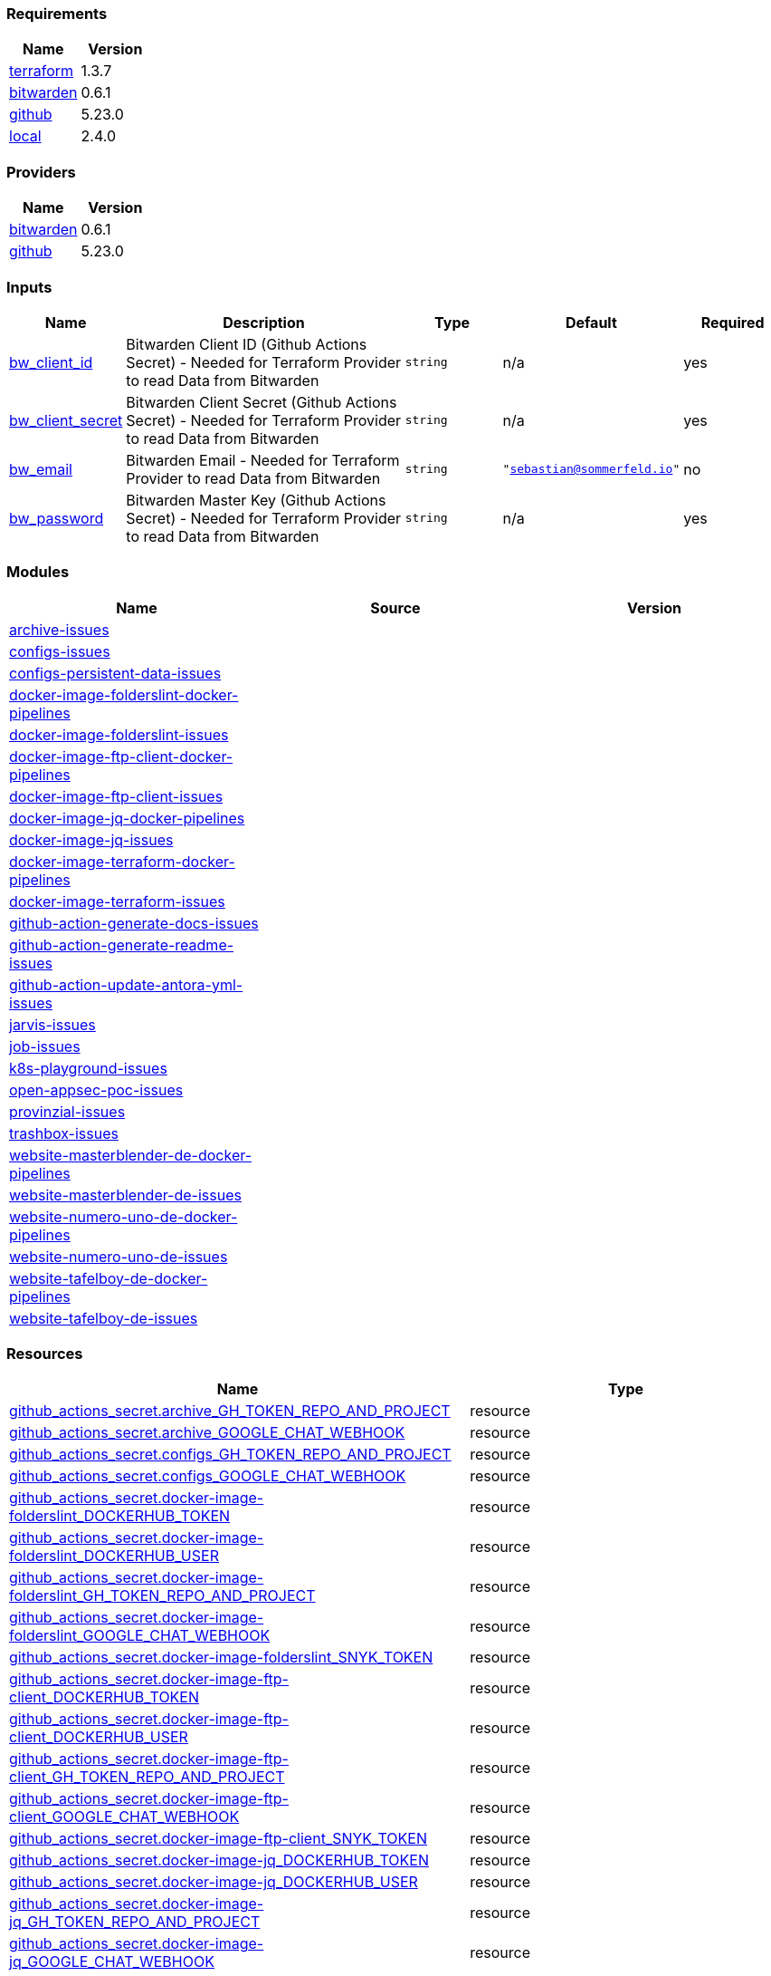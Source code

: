 // +---------------------------------------------------------+
// |                                                         |
// |    DO NOT EDIT DIRECTLY !!!!!                           |
// |                                                         |
// |    Auto-generated by src/main/github/apply-config.sh    |
// |    Either from running the script or from a pipeline    |
// |                                                         |
// +---------------------------------------------------------+



=== Requirements

[cols="a,a",options="header"]
|===
|Name |Version
|[[requirement_terraform]] <<requirement_terraform,terraform>> |1.3.7
|[[requirement_bitwarden]] <<requirement_bitwarden,bitwarden>> |0.6.1
|[[requirement_github]] <<requirement_github,github>> |5.23.0
|[[requirement_local]] <<requirement_local,local>> |2.4.0
|===

=== Providers

[cols="a,a",options="header"]
|===
|Name |Version
|[[provider_bitwarden]] <<provider_bitwarden,bitwarden>> |0.6.1
|[[provider_github]] <<provider_github,github>> |5.23.0
|===

=== Inputs

[cols="a,3a,a,a,a",options="header"]
|===
|Name |Description |Type |Default |Required
|[[input_bw_client_id]] <<input_bw_client_id,bw_client_id>>
|Bitwarden Client ID (Github Actions Secret) - Needed for Terraform Provider to read Data from Bitwarden
|`string`
|n/a
|yes

|[[input_bw_client_secret]] <<input_bw_client_secret,bw_client_secret>>
|Bitwarden Client Secret (Github Actions Secret) - Needed for Terraform Provider to read Data from Bitwarden
|`string`
|n/a
|yes

|[[input_bw_email]] <<input_bw_email,bw_email>>
|Bitwarden Email - Needed for Terraform Provider to read Data from Bitwarden
|`string`
|`"sebastian@sommerfeld.io"`
|no

|[[input_bw_password]] <<input_bw_password,bw_password>>
|Bitwarden Master Key (Github Actions Secret) - Needed for Terraform Provider to read Data from Bitwarden
|`string`
|n/a
|yes

|===

=== Modules

[cols="a,a,a",options="header"]
|===
|Name |Source |Version
|[[module_archive-issues]] <<module_archive-issues,archive-issues>> |./modules/issues |
|[[module_configs-issues]] <<module_configs-issues,configs-issues>> |./modules/issues |
|[[module_configs-persistent-data-issues]] <<module_configs-persistent-data-issues,configs-persistent-data-issues>> |./modules/issues |
|[[module_docker-image-folderslint-docker-pipelines]] <<module_docker-image-folderslint-docker-pipelines,docker-image-folderslint-docker-pipelines>> |./modules/docker-pipelines |
|[[module_docker-image-folderslint-issues]] <<module_docker-image-folderslint-issues,docker-image-folderslint-issues>> |./modules/issues |
|[[module_docker-image-ftp-client-docker-pipelines]] <<module_docker-image-ftp-client-docker-pipelines,docker-image-ftp-client-docker-pipelines>> |./modules/docker-pipelines |
|[[module_docker-image-ftp-client-issues]] <<module_docker-image-ftp-client-issues,docker-image-ftp-client-issues>> |./modules/issues |
|[[module_docker-image-jq-docker-pipelines]] <<module_docker-image-jq-docker-pipelines,docker-image-jq-docker-pipelines>> |./modules/docker-pipelines |
|[[module_docker-image-jq-issues]] <<module_docker-image-jq-issues,docker-image-jq-issues>> |./modules/issues |
|[[module_docker-image-terraform-docker-pipelines]] <<module_docker-image-terraform-docker-pipelines,docker-image-terraform-docker-pipelines>> |./modules/docker-pipelines |
|[[module_docker-image-terraform-issues]] <<module_docker-image-terraform-issues,docker-image-terraform-issues>> |./modules/issues |
|[[module_github-action-generate-docs-issues]] <<module_github-action-generate-docs-issues,github-action-generate-docs-issues>> |./modules/issues |
|[[module_github-action-generate-readme-issues]] <<module_github-action-generate-readme-issues,github-action-generate-readme-issues>> |./modules/issues |
|[[module_github-action-update-antora-yml-issues]] <<module_github-action-update-antora-yml-issues,github-action-update-antora-yml-issues>> |./modules/issues |
|[[module_jarvis-issues]] <<module_jarvis-issues,jarvis-issues>> |./modules/issues |
|[[module_job-issues]] <<module_job-issues,job-issues>> |./modules/issues |
|[[module_k8s-playground-issues]] <<module_k8s-playground-issues,k8s-playground-issues>> |./modules/issues |
|[[module_open-appsec-poc-issues]] <<module_open-appsec-poc-issues,open-appsec-poc-issues>> |./modules/issues |
|[[module_provinzial-issues]] <<module_provinzial-issues,provinzial-issues>> |./modules/issues |
|[[module_trashbox-issues]] <<module_trashbox-issues,trashbox-issues>> |./modules/issues |
|[[module_website-masterblender-de-docker-pipelines]] <<module_website-masterblender-de-docker-pipelines,website-masterblender-de-docker-pipelines>> |./modules/docker-pipelines |
|[[module_website-masterblender-de-issues]] <<module_website-masterblender-de-issues,website-masterblender-de-issues>> |./modules/issues |
|[[module_website-numero-uno-de-docker-pipelines]] <<module_website-numero-uno-de-docker-pipelines,website-numero-uno-de-docker-pipelines>> |./modules/docker-pipelines |
|[[module_website-numero-uno-de-issues]] <<module_website-numero-uno-de-issues,website-numero-uno-de-issues>> |./modules/issues |
|[[module_website-tafelboy-de-docker-pipelines]] <<module_website-tafelboy-de-docker-pipelines,website-tafelboy-de-docker-pipelines>> |./modules/docker-pipelines |
|[[module_website-tafelboy-de-issues]] <<module_website-tafelboy-de-issues,website-tafelboy-de-issues>> |./modules/issues |
|===

=== Resources

[cols="a,a",options="header"]
|===
|Name |Type
|https://registry.terraform.io/providers/integrations/github/5.23.0/docs/resources/actions_secret[github_actions_secret.archive_GH_TOKEN_REPO_AND_PROJECT] |resource
|https://registry.terraform.io/providers/integrations/github/5.23.0/docs/resources/actions_secret[github_actions_secret.archive_GOOGLE_CHAT_WEBHOOK] |resource
|https://registry.terraform.io/providers/integrations/github/5.23.0/docs/resources/actions_secret[github_actions_secret.configs_GH_TOKEN_REPO_AND_PROJECT] |resource
|https://registry.terraform.io/providers/integrations/github/5.23.0/docs/resources/actions_secret[github_actions_secret.configs_GOOGLE_CHAT_WEBHOOK] |resource
|https://registry.terraform.io/providers/integrations/github/5.23.0/docs/resources/actions_secret[github_actions_secret.docker-image-folderslint_DOCKERHUB_TOKEN] |resource
|https://registry.terraform.io/providers/integrations/github/5.23.0/docs/resources/actions_secret[github_actions_secret.docker-image-folderslint_DOCKERHUB_USER] |resource
|https://registry.terraform.io/providers/integrations/github/5.23.0/docs/resources/actions_secret[github_actions_secret.docker-image-folderslint_GH_TOKEN_REPO_AND_PROJECT] |resource
|https://registry.terraform.io/providers/integrations/github/5.23.0/docs/resources/actions_secret[github_actions_secret.docker-image-folderslint_GOOGLE_CHAT_WEBHOOK] |resource
|https://registry.terraform.io/providers/integrations/github/5.23.0/docs/resources/actions_secret[github_actions_secret.docker-image-folderslint_SNYK_TOKEN] |resource
|https://registry.terraform.io/providers/integrations/github/5.23.0/docs/resources/actions_secret[github_actions_secret.docker-image-ftp-client_DOCKERHUB_TOKEN] |resource
|https://registry.terraform.io/providers/integrations/github/5.23.0/docs/resources/actions_secret[github_actions_secret.docker-image-ftp-client_DOCKERHUB_USER] |resource
|https://registry.terraform.io/providers/integrations/github/5.23.0/docs/resources/actions_secret[github_actions_secret.docker-image-ftp-client_GH_TOKEN_REPO_AND_PROJECT] |resource
|https://registry.terraform.io/providers/integrations/github/5.23.0/docs/resources/actions_secret[github_actions_secret.docker-image-ftp-client_GOOGLE_CHAT_WEBHOOK] |resource
|https://registry.terraform.io/providers/integrations/github/5.23.0/docs/resources/actions_secret[github_actions_secret.docker-image-ftp-client_SNYK_TOKEN] |resource
|https://registry.terraform.io/providers/integrations/github/5.23.0/docs/resources/actions_secret[github_actions_secret.docker-image-jq_DOCKERHUB_TOKEN] |resource
|https://registry.terraform.io/providers/integrations/github/5.23.0/docs/resources/actions_secret[github_actions_secret.docker-image-jq_DOCKERHUB_USER] |resource
|https://registry.terraform.io/providers/integrations/github/5.23.0/docs/resources/actions_secret[github_actions_secret.docker-image-jq_GH_TOKEN_REPO_AND_PROJECT] |resource
|https://registry.terraform.io/providers/integrations/github/5.23.0/docs/resources/actions_secret[github_actions_secret.docker-image-jq_GOOGLE_CHAT_WEBHOOK] |resource
|https://registry.terraform.io/providers/integrations/github/5.23.0/docs/resources/actions_secret[github_actions_secret.docker-image-jq_SNYK_TOKEN] |resource
|https://registry.terraform.io/providers/integrations/github/5.23.0/docs/resources/actions_secret[github_actions_secret.docker-image-terraform_DOCKERHUB_TOKEN] |resource
|https://registry.terraform.io/providers/integrations/github/5.23.0/docs/resources/actions_secret[github_actions_secret.docker-image-terraform_DOCKERHUB_USER] |resource
|https://registry.terraform.io/providers/integrations/github/5.23.0/docs/resources/actions_secret[github_actions_secret.docker-image-terraform_GH_TOKEN_REPO_AND_PROJECT] |resource
|https://registry.terraform.io/providers/integrations/github/5.23.0/docs/resources/actions_secret[github_actions_secret.docker-image-terraform_GOOGLE_CHAT_WEBHOOK] |resource
|https://registry.terraform.io/providers/integrations/github/5.23.0/docs/resources/actions_secret[github_actions_secret.docker-image-terraform_SNYK_TOKEN] |resource
|https://registry.terraform.io/providers/integrations/github/5.23.0/docs/resources/actions_secret[github_actions_secret.github-action-generate-docs_GH_TOKEN_REPO_AND_PROJECT] |resource
|https://registry.terraform.io/providers/integrations/github/5.23.0/docs/resources/actions_secret[github_actions_secret.github-action-generate-docs_GOOGLE_CHAT_WEBHOOK] |resource
|https://registry.terraform.io/providers/integrations/github/5.23.0/docs/resources/actions_secret[github_actions_secret.github-action-generate-readme_GH_TOKEN_REPO_AND_PROJECT] |resource
|https://registry.terraform.io/providers/integrations/github/5.23.0/docs/resources/actions_secret[github_actions_secret.github-action-generate-readme_GOOGLE_CHAT_WEBHOOK] |resource
|https://registry.terraform.io/providers/integrations/github/5.23.0/docs/resources/actions_secret[github_actions_secret.github-action-update-antora-yml_GH_TOKEN_REPO_AND_PROJECT] |resource
|https://registry.terraform.io/providers/integrations/github/5.23.0/docs/resources/actions_secret[github_actions_secret.github-action-update-antora-yml_GOOGLE_CHAT_WEBHOOK] |resource
|https://registry.terraform.io/providers/integrations/github/5.23.0/docs/resources/actions_secret[github_actions_secret.jarvis_GH_TOKEN_REPO_AND_PROJECT] |resource
|https://registry.terraform.io/providers/integrations/github/5.23.0/docs/resources/actions_secret[github_actions_secret.jarvis_GOOGLE_CHAT_WEBHOOK] |resource
|https://registry.terraform.io/providers/integrations/github/5.23.0/docs/resources/actions_secret[github_actions_secret.job_GH_TOKEN_REPO_AND_PROJECT] |resource
|https://registry.terraform.io/providers/integrations/github/5.23.0/docs/resources/actions_secret[github_actions_secret.job_GOOGLE_CHAT_WEBHOOK] |resource
|https://registry.terraform.io/providers/integrations/github/5.23.0/docs/resources/actions_secret[github_actions_secret.k8s-playground_GH_TOKEN_REPO_AND_PROJECT] |resource
|https://registry.terraform.io/providers/integrations/github/5.23.0/docs/resources/actions_secret[github_actions_secret.k8s-playground_GOOGLE_CHAT_WEBHOOK] |resource
|https://registry.terraform.io/providers/integrations/github/5.23.0/docs/resources/actions_secret[github_actions_secret.open-appsec-poc_GH_TOKEN_REPO_AND_PROJECT] |resource
|https://registry.terraform.io/providers/integrations/github/5.23.0/docs/resources/actions_secret[github_actions_secret.open-appsec-poc_GOOGLE_CHAT_WEBHOOK] |resource
|https://registry.terraform.io/providers/integrations/github/5.23.0/docs/resources/actions_secret[github_actions_secret.provinzial_GH_TOKEN_REPO_AND_PROJECT] |resource
|https://registry.terraform.io/providers/integrations/github/5.23.0/docs/resources/actions_secret[github_actions_secret.provinzial_GOOGLE_CHAT_WEBHOOK] |resource
|https://registry.terraform.io/providers/integrations/github/5.23.0/docs/resources/actions_secret[github_actions_secret.trashbox_EXAMPLE_FROM_TERRAFORM] |resource
|https://registry.terraform.io/providers/integrations/github/5.23.0/docs/resources/actions_secret[github_actions_secret.trashbox_GH_TOKEN_REPO_AND_PROJECT] |resource
|https://registry.terraform.io/providers/integrations/github/5.23.0/docs/resources/actions_secret[github_actions_secret.trashbox_GOOGLE_CHAT_WEBHOOK] |resource
|https://registry.terraform.io/providers/integrations/github/5.23.0/docs/resources/actions_secret[github_actions_secret.website-masterblender-de_DOCKERHUB_TOKEN] |resource
|https://registry.terraform.io/providers/integrations/github/5.23.0/docs/resources/actions_secret[github_actions_secret.website-masterblender-de_DOCKERHUB_USER] |resource
|https://registry.terraform.io/providers/integrations/github/5.23.0/docs/resources/actions_secret[github_actions_secret.website-masterblender-de_FTP_PASS] |resource
|https://registry.terraform.io/providers/integrations/github/5.23.0/docs/resources/actions_secret[github_actions_secret.website-masterblender-de_FTP_USER] |resource
|https://registry.terraform.io/providers/integrations/github/5.23.0/docs/resources/actions_secret[github_actions_secret.website-masterblender-de_GH_TOKEN_REPO_AND_PROJECT] |resource
|https://registry.terraform.io/providers/integrations/github/5.23.0/docs/resources/actions_secret[github_actions_secret.website-masterblender-de_GOOGLE_CHAT_WEBHOOK] |resource
|https://registry.terraform.io/providers/integrations/github/5.23.0/docs/resources/actions_secret[github_actions_secret.website-masterblender-de_SNYK_TOKEN] |resource
|https://registry.terraform.io/providers/integrations/github/5.23.0/docs/resources/actions_secret[github_actions_secret.website-numero-uno-de_DOCKERHUB_TOKEN] |resource
|https://registry.terraform.io/providers/integrations/github/5.23.0/docs/resources/actions_secret[github_actions_secret.website-numero-uno-de_DOCKERHUB_USER] |resource
|https://registry.terraform.io/providers/integrations/github/5.23.0/docs/resources/actions_secret[github_actions_secret.website-numero-uno-de_FTP_PASS] |resource
|https://registry.terraform.io/providers/integrations/github/5.23.0/docs/resources/actions_secret[github_actions_secret.website-numero-uno-de_FTP_USER] |resource
|https://registry.terraform.io/providers/integrations/github/5.23.0/docs/resources/actions_secret[github_actions_secret.website-numero-uno-de_GH_TOKEN_REPO_AND_PROJECT] |resource
|https://registry.terraform.io/providers/integrations/github/5.23.0/docs/resources/actions_secret[github_actions_secret.website-numero-uno-de_GOOGLE_CHAT_WEBHOOK] |resource
|https://registry.terraform.io/providers/integrations/github/5.23.0/docs/resources/actions_secret[github_actions_secret.website-numero-uno-de_SNYK_TOKEN] |resource
|https://registry.terraform.io/providers/integrations/github/5.23.0/docs/resources/actions_secret[github_actions_secret.website-tafelboy-de_DOCKERHUB_TOKEN] |resource
|https://registry.terraform.io/providers/integrations/github/5.23.0/docs/resources/actions_secret[github_actions_secret.website-tafelboy-de_DOCKERHUB_USER] |resource
|https://registry.terraform.io/providers/integrations/github/5.23.0/docs/resources/actions_secret[github_actions_secret.website-tafelboy-de_FTP_PASS] |resource
|https://registry.terraform.io/providers/integrations/github/5.23.0/docs/resources/actions_secret[github_actions_secret.website-tafelboy-de_FTP_USER] |resource
|https://registry.terraform.io/providers/integrations/github/5.23.0/docs/resources/actions_secret[github_actions_secret.website-tafelboy-de_GH_TOKEN_REPO_AND_PROJECT] |resource
|https://registry.terraform.io/providers/integrations/github/5.23.0/docs/resources/actions_secret[github_actions_secret.website-tafelboy-de_GOOGLE_CHAT_WEBHOOK] |resource
|https://registry.terraform.io/providers/integrations/github/5.23.0/docs/resources/actions_secret[github_actions_secret.website-tafelboy-de_SNYK_TOKEN] |resource
|https://registry.terraform.io/providers/integrations/github/5.23.0/docs/resources/issue_label[github_issue_label.k8s-playground_19_1] |resource
|https://registry.terraform.io/providers/integrations/github/5.23.0/docs/resources/issue_label[github_issue_label.provinzial_19_1] |resource
|https://registry.terraform.io/providers/integrations/github/5.23.0/docs/resources/issue_label[github_issue_label.provinzial_organzation] |resource
|https://registry.terraform.io/providers/integrations/github/5.23.0/docs/resources/issue_label[github_issue_label.provinzial_recurring] |resource
|https://registry.terraform.io/providers/integrations/github/5.23.0/docs/resources/issue_label[github_issue_label.provinzial_training_certs] |resource
|https://registry.terraform.io/providers/maxlaverse/bitwarden/0.6.1/docs/data-sources/item_login[bitwarden_item_login.DOCKERHUB_USER] |data source
|https://registry.terraform.io/providers/maxlaverse/bitwarden/0.6.1/docs/data-sources/item_login[bitwarden_item_login.GH_TOKEN_REPO_AND_PROJECT] |data source
|https://registry.terraform.io/providers/maxlaverse/bitwarden/0.6.1/docs/data-sources/item_login[bitwarden_item_login.GOOGLE_CHAT_WEBHOOK] |data source
|https://registry.terraform.io/providers/maxlaverse/bitwarden/0.6.1/docs/data-sources/item_login[bitwarden_item_login.SNYK_TOKEN] |data source
|https://registry.terraform.io/providers/maxlaverse/bitwarden/0.6.1/docs/data-sources/item_login[bitwarden_item_login.docker-image-folderslint_DOCKERHUB_TOKEN] |data source
|https://registry.terraform.io/providers/maxlaverse/bitwarden/0.6.1/docs/data-sources/item_login[bitwarden_item_login.docker-image-ftp-client_DOCKERHUB_TOKEN] |data source
|https://registry.terraform.io/providers/maxlaverse/bitwarden/0.6.1/docs/data-sources/item_login[bitwarden_item_login.docker-image-jq_DOCKERHUB_TOKEN] |data source
|https://registry.terraform.io/providers/maxlaverse/bitwarden/0.6.1/docs/data-sources/item_login[bitwarden_item_login.docker-image-terraform_DOCKERHUB_TOKEN] |data source
|https://registry.terraform.io/providers/maxlaverse/bitwarden/0.6.1/docs/data-sources/item_login[bitwarden_item_login.website-masterblender-de_DOCKERHUB_TOKEN] |data source
|https://registry.terraform.io/providers/maxlaverse/bitwarden/0.6.1/docs/data-sources/item_login[bitwarden_item_login.website-masterblender-de_FTP_PASS] |data source
|https://registry.terraform.io/providers/maxlaverse/bitwarden/0.6.1/docs/data-sources/item_login[bitwarden_item_login.website-masterblender-de_FTP_USER] |data source
|https://registry.terraform.io/providers/maxlaverse/bitwarden/0.6.1/docs/data-sources/item_login[bitwarden_item_login.website-numero-uno-de_DOCKERHUB_TOKEN] |data source
|https://registry.terraform.io/providers/maxlaverse/bitwarden/0.6.1/docs/data-sources/item_login[bitwarden_item_login.website-numero-uno-de_FTP_PASS] |data source
|https://registry.terraform.io/providers/maxlaverse/bitwarden/0.6.1/docs/data-sources/item_login[bitwarden_item_login.website-numero-uno-de_FTP_USER] |data source
|https://registry.terraform.io/providers/maxlaverse/bitwarden/0.6.1/docs/data-sources/item_login[bitwarden_item_login.website-tafelboy-de_DOCKERHUB_TOKEN] |data source
|https://registry.terraform.io/providers/maxlaverse/bitwarden/0.6.1/docs/data-sources/item_login[bitwarden_item_login.website-tafelboy-de_FTP_PASS] |data source
|https://registry.terraform.io/providers/maxlaverse/bitwarden/0.6.1/docs/data-sources/item_login[bitwarden_item_login.website-tafelboy-de_FTP_USER] |data source
|https://registry.terraform.io/providers/integrations/github/5.23.0/docs/data-sources/repository[github_repository.archive] |data source
|https://registry.terraform.io/providers/integrations/github/5.23.0/docs/data-sources/repository[github_repository.configs] |data source
|https://registry.terraform.io/providers/integrations/github/5.23.0/docs/data-sources/repository[github_repository.configs-persistent-data] |data source
|https://registry.terraform.io/providers/integrations/github/5.23.0/docs/data-sources/repository[github_repository.docker-image-folderslint] |data source
|https://registry.terraform.io/providers/integrations/github/5.23.0/docs/data-sources/repository[github_repository.docker-image-ftp-client] |data source
|https://registry.terraform.io/providers/integrations/github/5.23.0/docs/data-sources/repository[github_repository.docker-image-jq] |data source
|https://registry.terraform.io/providers/integrations/github/5.23.0/docs/data-sources/repository[github_repository.docker-image-terraform] |data source
|https://registry.terraform.io/providers/integrations/github/5.23.0/docs/data-sources/repository[github_repository.github-action-generate-docs] |data source
|https://registry.terraform.io/providers/integrations/github/5.23.0/docs/data-sources/repository[github_repository.github-action-generate-readme] |data source
|https://registry.terraform.io/providers/integrations/github/5.23.0/docs/data-sources/repository[github_repository.github-action-update-antora-yml] |data source
|https://registry.terraform.io/providers/integrations/github/5.23.0/docs/data-sources/repository[github_repository.jarvis] |data source
|https://registry.terraform.io/providers/integrations/github/5.23.0/docs/data-sources/repository[github_repository.job] |data source
|https://registry.terraform.io/providers/integrations/github/5.23.0/docs/data-sources/repository[github_repository.k8s-playground] |data source
|https://registry.terraform.io/providers/integrations/github/5.23.0/docs/data-sources/repository[github_repository.open-appsec-poc] |data source
|https://registry.terraform.io/providers/integrations/github/5.23.0/docs/data-sources/repository[github_repository.provinzial] |data source
|https://registry.terraform.io/providers/integrations/github/5.23.0/docs/data-sources/repository[github_repository.trashbox] |data source
|https://registry.terraform.io/providers/integrations/github/5.23.0/docs/data-sources/repository[github_repository.website-masterblender-de] |data source
|https://registry.terraform.io/providers/integrations/github/5.23.0/docs/data-sources/repository[github_repository.website-numero-uno-de] |data source
|https://registry.terraform.io/providers/integrations/github/5.23.0/docs/data-sources/repository[github_repository.website-tafelboy-de] |data source
|===

=== Outputs

No outputs.


